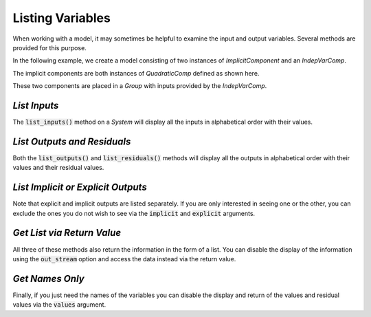 .. _listing-variables:

*****************
Listing Variables
*****************

When working with a model, it may sometimes be helpful to examine the input and
output variables. Several methods are provided for this purpose.

In the following example, we create a model consisting of two instances of
`ImplicitComponent` and an `IndepVarComp`.

The implicit components are both instances of `QuadraticComp` defined
as shown here.

.. embed-code::
    openmdao.core.tests.test_impl_comp.QuadraticComp


These two components are placed in a `Group` with inputs provided by
the `IndepVarComp`.

.. embed-test::
    openmdao.core.tests.test_impl_comp.ListFeatureTestCase.setUp


*List Inputs*
~~~~~~~~~~~~~

The :code:`list_inputs()` method on a `System` will display all the inputs
in alphabetical order with their values.

.. embed-test::
    openmdao.core.tests.test_impl_comp.ListFeatureTestCase.test_list_inputs


*List Outputs and Residuals*
~~~~~~~~~~~~~~~~~~~~~~~~~~~~

Both the :code:`list_outputs()` and :code:`list_residuals()` methods will
display all the outputs in alphabetical order with their values and their
residual values.

.. embed-test::
    openmdao.core.tests.test_impl_comp.ListFeatureTestCase.test_list_outputs

.. embed-test::
    openmdao.core.tests.test_impl_comp.ListFeatureTestCase.test_list_residuals


*List Implicit or Explicit Outputs*
~~~~~~~~~~~~~~~~~~~~~~~~~~~~~~~~~~~

Note that explicit and implicit outputs are listed separately.  If you are
only interested in seeing one or the other, you can exclude the ones you do
not wish to see via the :code:`implicit` and :code:`explicit` arguments.

.. embed-test::
    openmdao.core.tests.test_impl_comp.ListFeatureTestCase.test_list_explicit_outputs

.. embed-test::
    openmdao.core.tests.test_impl_comp.ListFeatureTestCase.test_list_implicit_outputs


*Get List via Return Value*
~~~~~~~~~~~~~~~~~~~~~~~~~~~

All three of these methods also return the information in the form of a list.
You can disable the display of the information using the :code:`out_stream`
option and access the data instead via the return value.

.. embed-test::
    openmdao.core.tests.test_impl_comp.ListFeatureTestCase.test_list_return_value


*Get Names Only*
~~~~~~~~~~~~~~~~

Finally, if you just need the names of the variables you can disable the
display and return of the values and residual values via the :code:`values`
argument.

.. embed-test::
    openmdao.core.tests.test_impl_comp.ListFeatureTestCase.test_list_no_values
